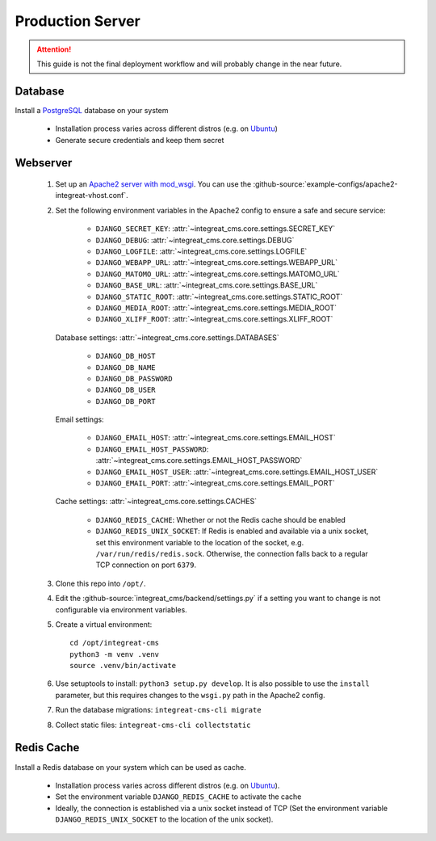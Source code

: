 *****************
Production Server
*****************

.. highlight:: bash

.. Attention::

    This guide is not the final deployment workflow and will probably change in the near future.


Database
========

Install a `PostgreSQL <https://www.postgresql.org/>`_ database on your system

    - Installation process varies across different distros (e.g. on `Ubuntu <https://wiki.ubuntuusers.de/PostgreSQL/>`_)
    - Generate secure credentials and keep them secret


Webserver
=========

    1. Set up an `Apache2 server with mod_wsgi <https://docs.djangoproject.com/en/2.2/howto/deployment/wsgi/modwsgi/>`_.
       You can use the :github-source:`example-configs/apache2-integreat-vhost.conf`.
    2. Set the following environment variables in the Apache2 config to ensure a safe and secure service:

        * ``DJANGO_SECRET_KEY``: :attr:`~integreat_cms.core.settings.SECRET_KEY`
        * ``DJANGO_DEBUG``: :attr:`~integreat_cms.core.settings.DEBUG`
        * ``DJANGO_LOGFILE``: :attr:`~integreat_cms.core.settings.LOGFILE`
        * ``DJANGO_WEBAPP_URL``: :attr:`~integreat_cms.core.settings.WEBAPP_URL`
        * ``DJANGO_MATOMO_URL``: :attr:`~integreat_cms.core.settings.MATOMO_URL`
        * ``DJANGO_BASE_URL``: :attr:`~integreat_cms.core.settings.BASE_URL`
        * ``DJANGO_STATIC_ROOT``: :attr:`~integreat_cms.core.settings.STATIC_ROOT`
        * ``DJANGO_MEDIA_ROOT``: :attr:`~integreat_cms.core.settings.MEDIA_ROOT`
        * ``DJANGO_XLIFF_ROOT``: :attr:`~integreat_cms.core.settings.XLIFF_ROOT`

       Database settings: :attr:`~integreat_cms.core.settings.DATABASES`

        * ``DJANGO_DB_HOST``
        * ``DJANGO_DB_NAME``
        * ``DJANGO_DB_PASSWORD``
        * ``DJANGO_DB_USER``
        * ``DJANGO_DB_PORT``

       Email settings:

        * ``DJANGO_EMAIL_HOST``: :attr:`~integreat_cms.core.settings.EMAIL_HOST`
        * ``DJANGO_EMAIL_HOST_PASSWORD``: :attr:`~integreat_cms.core.settings.EMAIL_HOST_PASSWORD`
        * ``DJANGO_EMAIL_HOST_USER``: :attr:`~integreat_cms.core.settings.EMAIL_HOST_USER`
        * ``DJANGO_EMAIL_PORT``: :attr:`~integreat_cms.core.settings.EMAIL_PORT`

       Cache settings: :attr:`~integreat_cms.core.settings.CACHES`

        * ``DJANGO_REDIS_CACHE``: Whether or not the Redis cache should be enabled
        * ``DJANGO_REDIS_UNIX_SOCKET``: If Redis is enabled and available via a unix socket, set this environment
          variable to the location of the socket, e.g. ``/var/run/redis/redis.sock``.
          Otherwise, the connection falls back to a regular TCP connection on port ``6379``.

    3. Clone this repo into ``/opt/``.
    4. Edit the :github-source:`integreat_cms/backend/settings.py` if a setting you want to change is not configurable via
       environment variables.
    5. Create a virtual environment::

        cd /opt/integreat-cms
        python3 -m venv .venv
        source .venv/bin/activate

    6. Use setuptools to install: ``python3 setup.py develop``. It is also possible to use the ``install`` parameter,
       but this requires changes to the ``wsgi.py`` path in the Apache2 config.
    7. Run the database migrations: ``integreat-cms-cli migrate``
    8. Collect static files: ``integreat-cms-cli collectstatic``


Redis Cache
===========

Install a Redis database on your system which can be used as cache.

    * Installation process varies across different distros (e.g. on `Ubuntu <https://wiki.ubuntuusers.de/Redis//>`__).
    * Set the environment variable ``DJANGO_REDIS_CACHE`` to activate the cache
    * Ideally, the connection is established via a unix socket instead of TCP (Set the environment variable
      ``DJANGO_REDIS_UNIX_SOCKET`` to the location of the unix socket).
